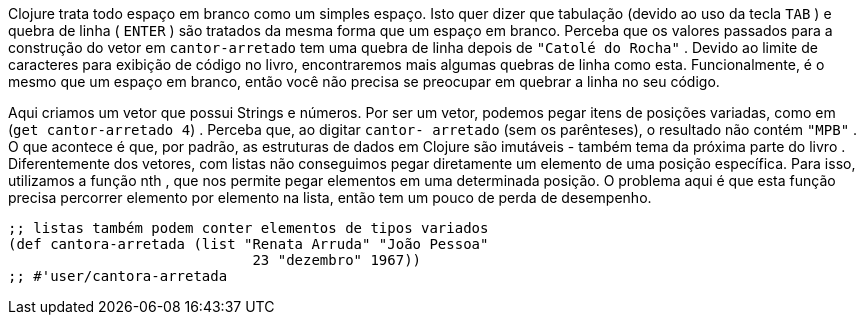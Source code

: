 ****
Clojure  trata  todo  espaço  em  branco  como  um  simples
espaço. Isto quer dizer que tabulação (devido ao uso da tecla
 `TAB` )  e  quebra  de  linha  ( `ENTER` )  são  tratados  da  mesma
forma  que  um  espaço  em  branco.  Perceba  que  os  valores
passados para a construção do vetor em  `cantor-arretado` 
tem  uma  quebra  de  linha  depois  de   `"Catolé do Rocha"` .
Devido  ao  limite  de  caracteres  para  exibição  de  código  no
livro,  encontraremos  mais  algumas  quebras  de  linha  como
esta. Funcionalmente, é o mesmo que um espaço em branco,
então  você  não  precisa  se  preocupar  em  quebrar  a  linha  no
seu código.
****

Aqui criamos um vetor que possui Strings e números. Por ser
um  vetor,  podemos  pegar  itens  de  posições  variadas,  como  em
 (`get cantor-arretado 4`) .  Perceba  que,  ao  digitar   `cantor-
arretado`  (sem os parênteses), o resultado não contém  `"MPB"` . O
que acontece é que, por padrão, as estruturas de dados em Clojure
são imutáveis - também tema da próxima parte do livro
.
Diferentemente dos vetores, com listas não conseguimos pegar
diretamente  um  elemento  de  uma  posição  específica.  Para  isso,
utilizamos  a  função   nth ,  que  nos  permite  pegar  elementos  em
uma  determinada  posição.  O  problema  aqui  é  que  esta  função
precisa  percorrer  elemento  por  elemento  na  lista,  então  tem  um
pouco de perda de desempenho.

```
;; listas também podem conter elementos de tipos variados
(def cantora-arretada (list "Renata Arruda" "João Pessoa"
                             23 "dezembro" 1967))
;; #'user/cantora-arretada
```